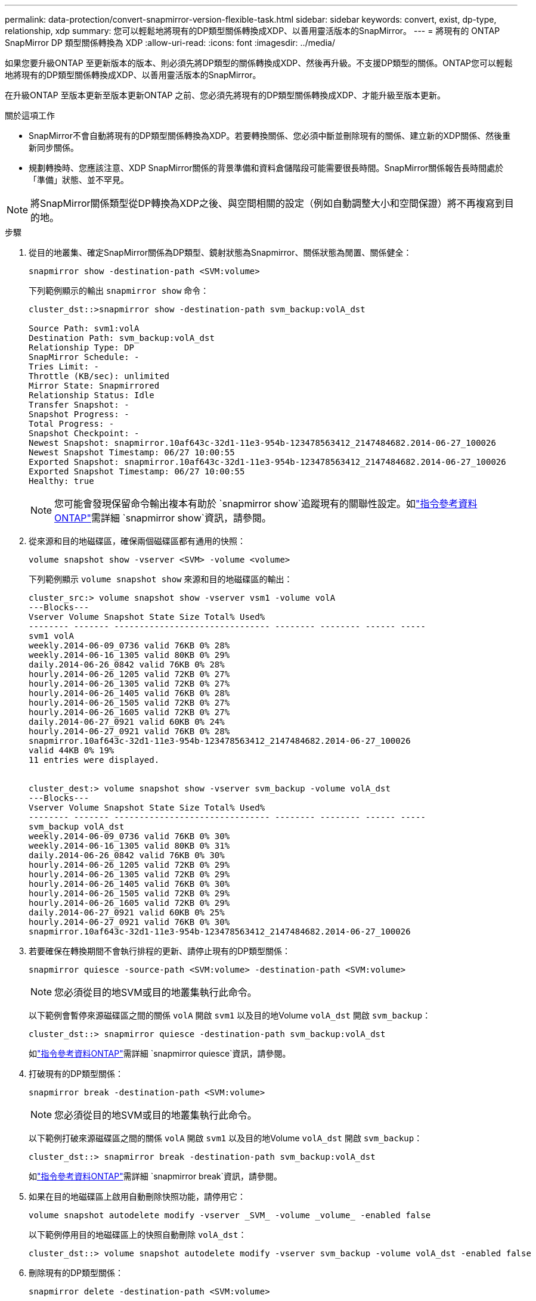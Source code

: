 ---
permalink: data-protection/convert-snapmirror-version-flexible-task.html 
sidebar: sidebar 
keywords: convert, exist, dp-type, relationship, xdp 
summary: 您可以輕鬆地將現有的DP類型關係轉換成XDP、以善用靈活版本的SnapMirror。 
---
= 將現有的 ONTAP SnapMirror DP 類型關係轉換為 XDP
:allow-uri-read: 
:icons: font
:imagesdir: ../media/


[role="lead"]
如果您要升級ONTAP 至更新版本的版本、則必須先將DP類型的關係轉換成XDP、然後再升級。不支援DP類型的關係。ONTAP您可以輕鬆地將現有的DP類型關係轉換成XDP、以善用靈活版本的SnapMirror。

在升級ONTAP 至版本更新至版本更新ONTAP 之前、您必須先將現有的DP類型關係轉換成XDP、才能升級至版本更新。

.關於這項工作
* SnapMirror不會自動將現有的DP類型關係轉換為XDP。若要轉換關係、您必須中斷並刪除現有的關係、建立新的XDP關係、然後重新同步關係。
* 規劃轉換時、您應該注意、XDP SnapMirror關係的背景準備和資料倉儲階段可能需要很長時間。SnapMirror關係報告長時間處於「準備」狀態、並不罕見。


[NOTE]
====
將SnapMirror關係類型從DP轉換為XDP之後、與空間相關的設定（例如自動調整大小和空間保證）將不再複寫到目的地。

====
.步驟
. 從目的地叢集、確定SnapMirror關係為DP類型、鏡射狀態為Snapmirror、關係狀態為閒置、關係健全：
+
[source, cli]
----
snapmirror show -destination-path <SVM:volume>
----
+
下列範例顯示的輸出 `snapmirror show` 命令：

+
[listing]
----
cluster_dst::>snapmirror show -destination-path svm_backup:volA_dst

Source Path: svm1:volA
Destination Path: svm_backup:volA_dst
Relationship Type: DP
SnapMirror Schedule: -
Tries Limit: -
Throttle (KB/sec): unlimited
Mirror State: Snapmirrored
Relationship Status: Idle
Transfer Snapshot: -
Snapshot Progress: -
Total Progress: -
Snapshot Checkpoint: -
Newest Snapshot: snapmirror.10af643c-32d1-11e3-954b-123478563412_2147484682.2014-06-27_100026
Newest Snapshot Timestamp: 06/27 10:00:55
Exported Snapshot: snapmirror.10af643c-32d1-11e3-954b-123478563412_2147484682.2014-06-27_100026
Exported Snapshot Timestamp: 06/27 10:00:55
Healthy: true
----
+
[NOTE]
====
您可能會發現保留命令輸出複本有助於 `snapmirror show`追蹤現有的關聯性設定。如link:https://docs.netapp.com/us-en/ontap-cli//snapmirror-show.html["指令參考資料ONTAP"^]需詳細 `snapmirror show`資訊，請參閱。

====
. 從來源和目的地磁碟區，確保兩個磁碟區都有通用的快照：
+
[source, cli]
----
volume snapshot show -vserver <SVM> -volume <volume>
----
+
下列範例顯示 `volume snapshot show` 來源和目的地磁碟區的輸出：

+
[listing]
----
cluster_src:> volume snapshot show -vserver vsm1 -volume volA
---Blocks---
Vserver Volume Snapshot State Size Total% Used%
-------- ------- ------------------------------- -------- -------- ------ -----
svm1 volA
weekly.2014-06-09_0736 valid 76KB 0% 28%
weekly.2014-06-16_1305 valid 80KB 0% 29%
daily.2014-06-26_0842 valid 76KB 0% 28%
hourly.2014-06-26_1205 valid 72KB 0% 27%
hourly.2014-06-26_1305 valid 72KB 0% 27%
hourly.2014-06-26_1405 valid 76KB 0% 28%
hourly.2014-06-26_1505 valid 72KB 0% 27%
hourly.2014-06-26_1605 valid 72KB 0% 27%
daily.2014-06-27_0921 valid 60KB 0% 24%
hourly.2014-06-27_0921 valid 76KB 0% 28%
snapmirror.10af643c-32d1-11e3-954b-123478563412_2147484682.2014-06-27_100026
valid 44KB 0% 19%
11 entries were displayed.


cluster_dest:> volume snapshot show -vserver svm_backup -volume volA_dst
---Blocks---
Vserver Volume Snapshot State Size Total% Used%
-------- ------- ------------------------------- -------- -------- ------ -----
svm_backup volA_dst
weekly.2014-06-09_0736 valid 76KB 0% 30%
weekly.2014-06-16_1305 valid 80KB 0% 31%
daily.2014-06-26_0842 valid 76KB 0% 30%
hourly.2014-06-26_1205 valid 72KB 0% 29%
hourly.2014-06-26_1305 valid 72KB 0% 29%
hourly.2014-06-26_1405 valid 76KB 0% 30%
hourly.2014-06-26_1505 valid 72KB 0% 29%
hourly.2014-06-26_1605 valid 72KB 0% 29%
daily.2014-06-27_0921 valid 60KB 0% 25%
hourly.2014-06-27_0921 valid 76KB 0% 30%
snapmirror.10af643c-32d1-11e3-954b-123478563412_2147484682.2014-06-27_100026
----
. 若要確保在轉換期間不會執行排程的更新、請停止現有的DP類型關係：
+
[source, cli]
----
snapmirror quiesce -source-path <SVM:volume> -destination-path <SVM:volume>
----
+
[NOTE]
====
您必須從目的地SVM或目的地叢集執行此命令。

====
+
以下範例會暫停來源磁碟區之間的關係 `volA` 開啟 `svm1` 以及目的地Volume `volA_dst` 開啟 `svm_backup`：

+
[listing]
----
cluster_dst::> snapmirror quiesce -destination-path svm_backup:volA_dst
----
+
如link:https://docs.netapp.com/us-en/ontap-cli/snapmirror-quiesce.html["指令參考資料ONTAP"^]需詳細 `snapmirror quiesce`資訊，請參閱。

. 打破現有的DP類型關係：
+
[source, cli]
----
snapmirror break -destination-path <SVM:volume>
----
+
[NOTE]
====
您必須從目的地SVM或目的地叢集執行此命令。

====
+
以下範例打破來源磁碟區之間的關係 `volA` 開啟 `svm1` 以及目的地Volume `volA_dst` 開啟 `svm_backup`：

+
[listing]
----
cluster_dst::> snapmirror break -destination-path svm_backup:volA_dst
----
+
如link:https://docs.netapp.com/us-en/ontap-cli/snapmirror-break.html["指令參考資料ONTAP"^]需詳細 `snapmirror break`資訊，請參閱。

. 如果在目的地磁碟區上啟用自動刪除快照功能，請停用它：
+
[source, cli]
----
volume snapshot autodelete modify -vserver _SVM_ -volume _volume_ -enabled false
----
+
以下範例停用目的地磁碟區上的快照自動刪除 `volA_dst`：

+
[listing]
----
cluster_dst::> volume snapshot autodelete modify -vserver svm_backup -volume volA_dst -enabled false
----
. 刪除現有的DP類型關係：
+
[source, cli]
----
snapmirror delete -destination-path <SVM:volume>
----
+
如link:https://docs.netapp.com/us-en/ontap-cli/snapmirror-delete.html["指令參考資料ONTAP"^]需詳細 `snapmirror-delete`資訊，請參閱。

+
[NOTE]
====
您必須從目的地SVM或目的地叢集執行此命令。

====
+
以下範例刪除來源磁碟區之間的關係 `volA` 開啟 `svm1` 以及目的地Volume `volA_dst` 開啟 `svm_backup`：

+
[listing]
----
cluster_dst::> snapmirror delete -destination-path svm_backup:volA_dst
----
. 在來源上釋放原始伺服器 SVM 災難恢復關係：
+
[source, cli]
----
snapmirror release -destination-path <SVM:volume> -relationship-info-only true
----
+
以下範例發佈 SVM 災難恢復關係：

+
[listing]
----
cluster_src::> snapmirror release -destination-path svm_backup:volA_dst -relationship-info-only true
----
+
如link:https://docs.netapp.com/us-en/ontap-cli/snapmirror-release.html["指令參考資料ONTAP"^]需詳細 `snapmirror release`資訊，請參閱。

. 您可以使用從保留的輸出 `snapmirror show` 建立新 XDP 類型關係的命令：
+
[source, cli]
----
snapmirror create -source-path <SVM:volume> -destination-path <SVM:volume>  -type XDP -schedule <schedule> -policy <policy>
----
+
新關係必須使用相同的來源和目的地Volume。如需有關本程序中所述命令link:https://docs.netapp.com/us-en/ontap-cli/["指令參考資料ONTAP"^]的詳細資訊，請參閱。

+
[NOTE]
====
您必須從目的地SVM或目的地叢集執行此命令。

====
+
以下範例在來源磁碟區之間建立 SnapMirror 災難恢復關係 `volA` 開啟 `svm1` 以及目的地Volume `volA_dst` 開啟 `svm_backup` 使用預設值 `MirrorAllSnapshots` 原則：

+
[listing]
----
cluster_dst::> snapmirror create -source-path svm1:volA -destination-path svm_backup:volA_dst
-type XDP -schedule my_daily -policy MirrorAllSnapshots
----
. 重新同步來源與目的地磁碟區：
+
[source, cli]
----
snapmirror resync -source-path <SVM:volume> -destination-path <SVM:volume>
----
+
若要改善重新同步時間，您可以使用此 `-quick-resync`選項，但您應該注意儲存效率的節約可能會遺失。如link:https://docs.netapp.com/us-en/ontap-cli/snapmirror-resync.html#parameters.html["指令參考資料ONTAP"^]需詳細 `snapmirror resync`資訊，請參閱。

+
[NOTE]
====
您必須從目的地SVM或目的地叢集執行此命令。雖然重新同步不需要基準傳輸、但這可能很耗時。您可能想要在非尖峰時間執行重新同步。

====
+
以下範例重新同步來源 Volume 之間的關係 `volA` 開啟 `svm1` 以及目的地Volume `volA_dst` 開啟 `svm_backup`：

+
[listing]
----
cluster_dst::> snapmirror resync -source-path svm1:volA -destination-path svm_backup:volA_dst
----
. 如果您停用自動刪除快照功能，請重新啟用：
+
[source, cli]
----
volume snapshot autodelete modify -vserver <SVM> -volume <volume> -enabled true
----


.完成後
. 使用 `snapmirror show` 用於驗證 SnapMirror 關係是否已建立的命令。
. 一旦 SnapMirror XDP 目的地磁碟區開始依照 SnapMirror 原則定義更新快照，請使用來源叢集的命令輸出 `snapmirror list-destinations`來顯示新的 SnapMirror XDP 關係。


.DP 型關係的其他資訊
從 ONTAP 9.3 開始， XDP 模式是預設模式，在命令列或新的或現有指令碼中， DP 模式的任何調用都會自動轉換為 XDP 模式。

現有的關係不受影響。如果某個關係已經是DP類型、則會繼續是DP類型。從 ONTAP 9.5 開始，如果未指定資料保護模式或將 XDP 模式指定為關係類型，則 MirrorAndVault 是預設原則。下表顯示預期行為。

[cols="3*"]
|===


| 如果您指定... | 類型為... | 預設原則（如果您未指定原則）是... 


 a| 
DP
 a| 
XDP
 a| 
MirrorAllSnapshots（SnapMirror DR）



 a| 
什麼都沒有
 a| 
XDP
 a| 
MirrorAndVault（統一化複寫）



 a| 
XDP
 a| 
XDP
 a| 
MirrorAndVault（統一化複寫）

|===
如表所示，在不同情況下指派給 XDP 的預設原則，可確保轉換維持與先前類型的功能等效。當然、您可以視需要使用不同的原則、包括統一化複寫的原則：

[cols="3*"]
|===


| 如果您指定... | 政策是... | 結果是... 


 a| 
DP
 a| 
MirrorAllSnapshots
 a| 
SnapMirror災難恢復



 a| 
XDPDefault
 a| 
SnapVault



 a| 
MirrorAndVault
 a| 
統一化複寫



 a| 
XDP
 a| 
MirrorAllSnapshots
 a| 
SnapMirror災難恢復



 a| 
XDPDefault
 a| 
SnapVault



 a| 
MirrorAndVault
 a| 
統一化複寫

|===
轉換的唯一例外情況如下：

* SVM資料保護關係在ONTAP 更新版本的更新版本中、仍預設為DP模式。
+
從ONTAP SVM 9.4開始、SVM資料保護關係預設為XDP模式。

* 根Volume負載共享資料保護關係仍預設為DP模式。
* 在更新版本的版本中、資料保護關係仍預設為DP模式。SnapLock ONTAP
+
從ONTAP S廳9.5開始、SnapLock 資料保護關係預設為XDP模式。

* 如果您設定下列全叢集選項、DP的明確調用仍會繼續預設為DP模式：
+
[listing]
----
options replication.create_data_protection_rels.enable on
----
+
如果您未明確叫用DP、則會忽略此選項。



.相關資訊
* link:https://docs.netapp.com/us-en/ontap-cli/snapmirror-create.html["SnapMirror建立"^]
* link:https://docs.netapp.com/us-en/ontap-cli/snapmirror-delete.html["SnapMirror刪除"^]
* link:https://docs.netapp.com/us-en/ontap-cli/snapmirror-quiesce.html["SnapMirror靜止"^]
* link:https://docs.netapp.com/us-en/ontap-cli/snapmirror-release.html["SnapMirror版本"^]

